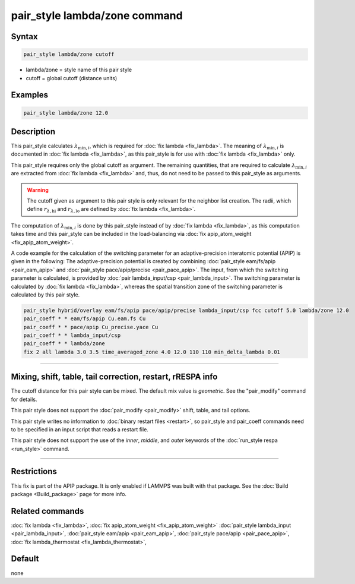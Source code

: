 .. index:: pair_style lambda/zone

pair_style lambda/zone command
==============================

Syntax
""""""

.. code-block:: LAMMPS

   pair_style lambda/zone cutoff

* lambda/zone = style name of this pair style
* cutoff = global cutoff (distance units)

Examples
""""""""

.. code-block:: LAMMPS

   pair_style lambda/zone 12.0

Description
"""""""""""

This pair_style calculates :math:`\lambda_{\text{min},i}`, which
is required for :doc:`fix lambda <fix_lambda>`.
The meaning of :math:`\lambda_{\text{min},i}` is documented in
:doc:`fix lambda <fix_lambda>`, as this pair_style is for use with
:doc:`fix lambda <fix_lambda>` only.

This pair_style requires only the global cutoff as argument.
The remaining quantities, that are required to calculate
:math:`\lambda_{\text{min},i}` are extracted from
:doc:`fix lambda <fix_lambda>` and, thus,
do not need to be passed to this pair_style as arguments.

.. warning::

   The cutoff given as argument to this pair style is only relevant for the
   neighbor list creation. The radii, which define :math:`r_{\lambda,\text{hi}}` and :math:`r_{\lambda,\text{lo}}` are defined by :doc:`fix lambda <fix_lambda>`.

The computation of :math:`\lambda_{\text{min},i}` is done by this
pair_style instead of by :doc:`fix lambda <fix_lambda>`, as this computation
takes time and this pair_style can be included in the load-balancing via
:doc:`fix apip_atom_weight <fix_apip_atom_weight>`.

A code example for the calculation of the switching parameter for an
adaptive-precision interatomic potential (APIP) is given in the following:
The adaptive-precision potential is created
by combining :doc:`pair_style eam/fs/apip <pair_eam_apip>`
and :doc:`pair_style pace/apip/precise <pair_pace_apip>`.
The input, from which the switching parameter is calculated, is provided
by :doc:`pair lambda_input/csp <pair_lambda_input>`.
The switching parameter is calculated by :doc:`fix lambda <fix_lambda>`,
whereas the spatial transition zone of the switching parameter is calculated
by this pair style.

.. code-block:: LAMMPS

   pair_style hybrid/overlay eam/fs/apip pace/apip/precise lambda_input/csp fcc cutoff 5.0 lambda/zone 12.0
   pair_coeff * * eam/fs/apip Cu.eam.fs Cu
   pair_coeff * * pace/apip Cu_precise.yace Cu
   pair_coeff * * lambda_input/csp
   pair_coeff * * lambda/zone
   fix 2 all lambda 3.0 3.5 time_averaged_zone 4.0 12.0 110 110 min_delta_lambda 0.01

----------

Mixing, shift, table, tail correction, restart, rRESPA info
"""""""""""""""""""""""""""""""""""""""""""""""""""""""""""

The cutoff distance for this pair style can be mixed.  The default mix
value is *geometric*\ .  See the "pair_modify" command for details.

This pair style does not support the :doc:`pair_modify <pair_modify>`
shift, table, and tail options.

This pair style writes no information to :doc:`binary restart files <restart>`, so pair_style and pair_coeff commands need
to be specified in an input script that reads a restart file.

This pair style does not support the use of the *inner*, *middle*,
and *outer* keywords of the :doc:`run_style respa <run_style>` command.

----------

Restrictions
""""""""""""
This fix is part of the APIP package. It is only enabled if
LAMMPS was built with that package. See the :doc:`Build package
<Build_package>` page for more info.

Related commands
""""""""""""""""

:doc:`fix lambda <fix_lambda>`,
:doc:`fix apip_atom_weight <fix_apip_atom_weight>`
:doc:`pair_style lambda_input  <pair_lambda_input>`,
:doc:`pair_style eam/apip <pair_eam_apip>`,
:doc:`pair_style pace/apip  <pair_pace_apip>`,
:doc:`fix lambda_thermostat <fix_lambda_thermostat>`,

Default
"""""""

none
